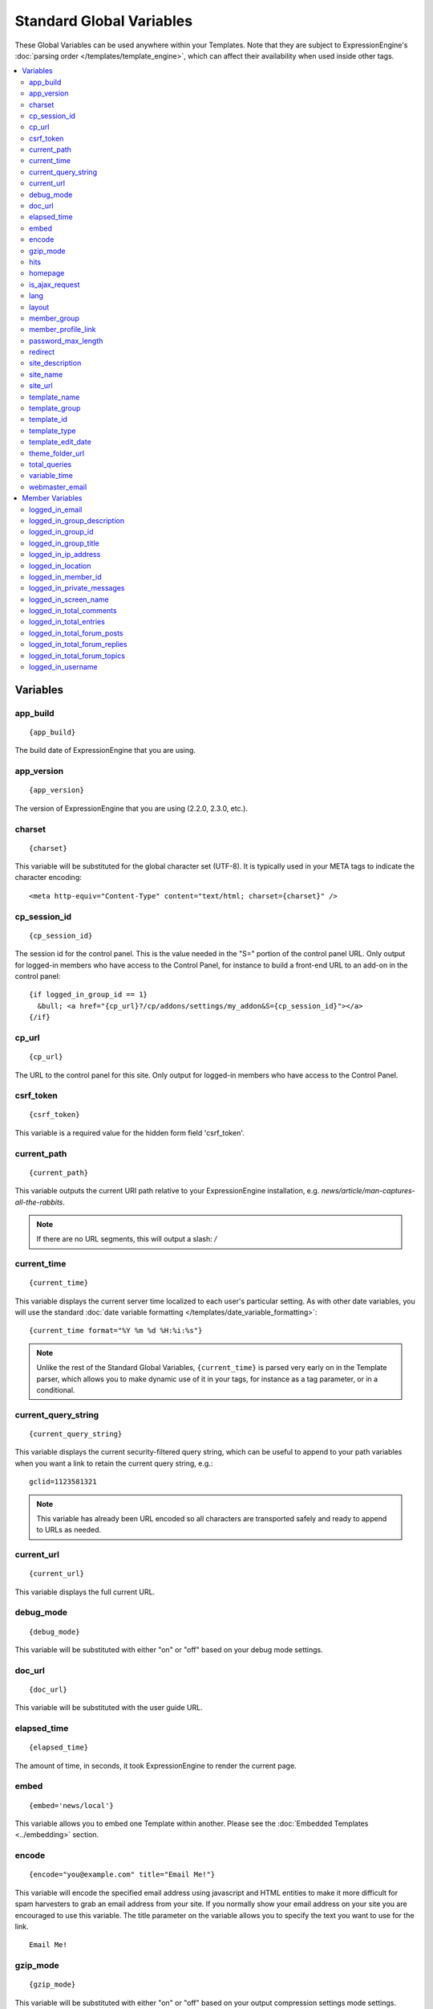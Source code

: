 #########################
Standard Global Variables
#########################

These Global Variables can be used anywhere within your Templates. Note
that they are subject to ExpressionEngine's :doc:`parsing order
</templates/template_engine>`, which can affect their availability when
used inside other tags.

.. contents::
  :local:

Variables
=========

app\_build
----------

::

  {app_build}

The build date of ExpressionEngine that you are using.

app\_version
------------

::

  {app_version}

The version of ExpressionEngine that you are using (2.2.0, 2.3.0, etc.).

charset
-------

::

  {charset}

This variable will be substituted for the global character set (UTF-8).
It is typically used in your META tags to indicate the character
encoding::

  <meta http-equiv="Content-Type" content="text/html; charset={charset}" />

cp_session_id
-------------

::

  {cp_session_id}

The session id for the control panel. This is the value needed in the "S="
portion of the control panel URL. Only output for logged-in members who
have access to the Control Panel, for instance to build a front-end URL to an add-on in the control panel::

  {if logged_in_group_id == 1}
    &bull; <a href="{cp_url}?/cp/addons/settings/my_addon&S={cp_session_id}"></a>
  {/if}

cp\_url
-------

::

  {cp_url}

The URL to the control panel for this site. Only output for logged-in
members who have access to the Control Panel.

.. _global_csrf_token:

csrf\_token
-----------

::

  {csrf_token}

This variable is a required value for the hidden form field 'csrf_token'.

current_path
------------

::

  {current_path}

This variable outputs the current URI path relative to your ExpressionEngine
installation, e.g. *news/article/man-captures-all-the-rabbits*.

.. note:: If there are no URL segments, this will output a slash: */*

.. _global_current_time:

current\_time
-------------

::

  {current_time}

This variable displays the current server time localized to each user's
particular setting. As with other date variables, you will use the
standard :doc:`date variable formatting
</templates/date_variable_formatting>`::

  {current_time format="%Y %m %d %H:%i:%s"}

.. note:: Unlike the rest of the Standard Global Variables,
  ``{current_time}`` is parsed very early on in the Template parser,
  which allows you to make dynamic use of it in your tags, for
  instance as a tag parameter, or in a conditional.

current_query_string
--------------------

::

  {current_query_string}

This variable displays the current security-filtered query string, which
can be useful to append to your path variables when you want a link to
retain the current query string, e.g.::

  gclid=1123581321

.. note:: This variable has already been URL encoded so all characters
  are transported safely and ready to append to URLs as needed.

.. _global_variable_current_url:

current_url
-----------

::

  {current_url}

This variable displays the full current URL.

debug\_mode
-----------

::

  {debug_mode}

This variable will be substituted with either "on" or "off" based on
your debug mode settings.

doc\_url
--------

::

  {doc_url}

This variable will be substituted with the user guide URL.

elapsed\_time
-------------

::

  {elapsed_time}

The amount of time, in seconds, it took ExpressionEngine to render the
current page.

embed
-----

::

  {embed='news/local'}

This variable allows you to embed one Template within another. Please
see the :doc:`Embedded Templates <../embedding>` section.

.. _global-encode:

encode
------

::

  {encode="you@example.com" title="Email Me!"}

This variable will encode the specified email address using javascript
and HTML entities to make it more difficult for spam harvesters to grab
an email address from your site. If you normally show your email address
on your site you are encouraged to use this variable. The title
parameter on the variable allows you to specify the text you want to use
for the link. ::

  Email Me!


gzip\_mode
----------

::

  {gzip_mode}

This variable will be substituted with either "on" or "off" based on
your output compression settings mode settings.

hits
----

::

  {hits}

This variable will be substituted with the number of hits that any given
template containing the variable has received.

homepage
--------

::

  {homepage}

This variable will be substituted with the **URL to the root directory of
your site** preference under :menuselection:`Settings --> URL and Path Settings`.

is_ajax_request
---------------

::

  {is_ajax_request}

Boolean (TRUE/FALSE) variable representing whether or not the template is being accessed via an Ajax request (XMLHttpRequest header). Most commonly this would be used to prevent direct access of template stubs used as content providers for Ajax, e.g.::

  {if ! is_ajax_request}
    {redirect="404"}
  {/if}

  {!-- ExpressionEngine tags below to define content to return --}

lang
----

::

  {lang}

This variable will be substituted for the **Default XML Language**
preference under :menuselection:`Settings --> General Settings`.

layout
------

::

  {layout="news/local"}

This variable allows you to wrap a Template in another. Please
see the :doc:`Template Layouts <../layouts>` section.

member\_group
-------------

::

  {member_group}

The Member Group ID number for the currently logged-in user.

member\_profile\_link
---------------------

::

  {member_profile_link}

This variable will be substituted with a link to the public profile page
for the currently logged in user. The text of the link will be the
member's screen name. For instance, the output might be::

  <a href="http://example.com/index.php/member/1/">Joe Smith</a>


password_max_length
-------------------

::

  {password_max_length}

This variable is used the ``maxlength`` property of password inputs on
login forms::

  <input type="password" name="password" maxlength="{password_max_length}" autocomplete='off' />

.. _global_redirect:

redirect
--------

::

  {redirect='news/local' status_code="301"}

This variable allows you redirect the visitor to another template.
Typically this will mean that you will be utilizing the tag within
conditionals. ::

  {if segment_3 != 'cookies'}   {redirect='bake/cookies'} {/if}

You can also use the redirect variable to provide tighter control of
your URLs, and trigger 404 pages in certain conditions. When you want to
display your 404 page, just use "404" for the template. For instance,
you might do this on a template group's 'index' template that you do not
wish to be displayed if an arbitrary second URL segment exists. ::

  {if segment_2 != ''}   {redirect="404"} {/if}

Be careful that through your redirect variables that you do not create
an infinite loop.

The ``status_code`` parameter lets you optionally pass a `3xx redirect
code
<http://en.wikipedia.org/wiki/List_of_HTTP_status_codes#3xx_Redirection>`_
(e.g. 301, 302).

site\_description
-----------------

::

  {site_description}

Available to MSM sites only, this variable will be substituted with your site's description as defined under :menuselection:`Developer --> Site Manager`.

site\_name
----------

::

  {site_name}

This variable will be substituted with your site name as defined under
:menuselection:`Settings --> General Settings`.

.. _global_site_url:

site\_url
---------

::

  {site_url}

This variable will be substituted with your site URL as defined under
:menuselection:`Settings --> URL and Path Settings`.

.. _global_template_edit_date:

template_name
-------------

This variable displays the name of the template currently being processed.::

  {template_name}

template_group
--------------

This variable displays the name of the template group for the template
currently being processed.::

  {template_group}

template_id
-----------

This variable displays the numeric ID of the template currently being processed.::

  {template_id}

template_type
-------------

This variable displays the :ref:`type <template-type>` of the template
currently being processed (e.g. "webpage", "rss", "xml", etc.).::

  {template_type}

template\_edit\_date
--------------------

This variable displays the localized time for when the template was last
updated. As with other date variables, you will use the standard
:doc:`date variable formatting </templates/date_variable_formatting>`::

  {template_edit_date format="%Y %m %d %H:%i:%s"}

theme\_folder\_url
------------------

::

  {theme_folder_url}

The URL to your theme folder.

total\_queries
--------------

::

  {total_queries}

The total number of database queries used to generate the current page.

.. _global_variable_time:

variable_time
-------------

::

  {variable_time}

This variable accepts a date parameter in the form of a human readable date, including :ref:`relative_dates`.

In the case of relative dates, the date is relative to the current user's localized time.  If no date is specified, the tag works just like the ``{current_time}`` variable.

As with other date variables, you can use the standard :doc:`date variable formatting</templates/date_variable_formatting>`::

  {variable_time date="2 days ago" format="%Y %m %d %H:%i:%s"}

.. note:: Like the ``{current_time}`` variable, ``{variable_time}`` is parsed very early on in the Template parser, allowing it to be used as a tag parameter.

webmaster\_email
----------------

::

  {webmaster_email}

  {encode="{webmaster_email}" title="Contact Us"}

The email address for the site, as specified in :doc:`Email
Configuration </cp/settings/email>`.


.. _member_variables:

Member Variables
================

logged\_in\_email
-----------------

::

  {logged_in_email}

The email address for the currently logged-in user.

logged\_in\_group\_description
------------------------------

::

  {logged_in_group_description}

The Member Group description for the currently logged-in user.

logged\_in\_group\_id
---------------------

::

  {logged_in_group_id}

The Member Group ID number for the currently logged-in user.

logged\_in\_group\_title
------------------------

::

  {logged_in_group_title}

The title of the member group for the currently logged-in user.

logged\_in\_ip\_address
-----------------------

::

  {logged_in_ip_address}

This variable will be substituted with the IP address of the currently
logged in user.

logged\_in\_location
--------------------

::

  {logged_in_location}

The location (as entered in their profile) for the currently logged-in
user.

logged\_in\_member\_id
----------------------

::

  {logged_in_member_id}

The Member ID for the currently logged-in user.

logged\_in\_private\_messages
-----------------------------

::

  {logged_in_private_messages}

The number of unread private messages for the currently logged-in user.

logged\_in\_screen\_name
------------------------

::

  {logged_in_screen_name}

The screen name for the currently logged-in user.

logged\_in\_total\_comments
---------------------------

::

  {logged_in_total_comments}

The total number of comments posted by the currently logged-in user.

logged\_in\_total\_entries
--------------------------

::

  {logged_in_total_entries}

The total number of entries posted by the currently logged-in user.

logged\_in\_total\_forum\_posts
-------------------------------

::

  {logged_in_total_forum_posts}

The total number of forum posts made by the currently logged-in user.

logged\_in\_total\_forum\_replies
---------------------------------

::

  {logged_in_total_forum_replies}

The total number of replies to forum posts by the currently logged-in user.

logged\_in\_total\_forum\_topics
--------------------------------

::

  {logged_in_total_forum_topics}

The total number of forum topics made by the currently logged-in user.

logged\_in\_username
--------------------

::

  {logged_in_username}

The username for the currently logged-in user.
